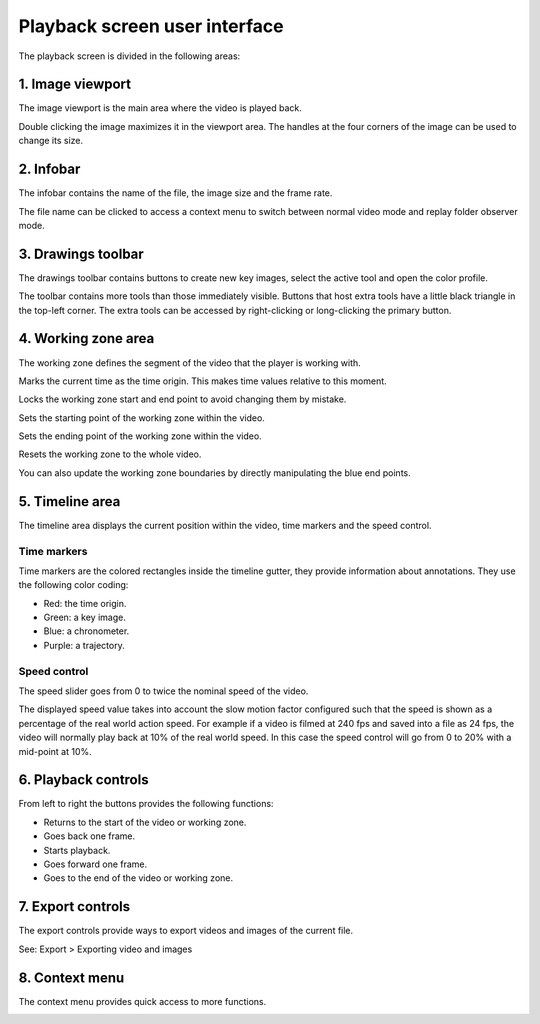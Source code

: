 
Playback screen user interface
==============================

The playback screen is divided in the following areas:

.. image:: /images/observation/ui.png

1. Image viewport
-----------------
The image viewport is the main area where the video is played back.

Double clicking the image maximizes it in the viewport area.
The handles at the four corners of the image can be used to change its size.



2. Infobar
----------
.. image:: /images/observation/infobar.png

The infobar contains the name of the file, the image size and the frame rate.

The file name can be clicked to access a context menu to switch between normal video mode and replay folder observer mode.

.. image:: /images/capture/menuobserver.png


3. Drawings toolbar
-------------------
The drawings toolbar contains buttons to create new key images, select the active tool and open the color profile.

.. image:: /images/observation/toolbar.png

The toolbar contains more tools than those immediately visible.
Buttons that host extra tools have a little black triangle in the top-left corner. 
The extra tools can be accessed by right-clicking or long-clicking the primary button.

.. image:: /images/observation/subtools.png

4. Working zone area
--------------------
The working zone defines the segment of the video that the player is working with.

.. image:: /images/observation/workingzone.png

|TimeOrigin| Marks the current time as the time origin. This makes time values relative to this moment.

|WZLock| Locks the working zone start and end point to avoid changing them by mistake.

|WZStart| Sets the starting point of the working zone within the video.

|WZEnd| Sets the ending point of the working zone within the video.

|WZReset| Resets the working zone to the whole video.

.. |TimeOrigin| image:: /images/observation/icons/timeorigin.png
.. |WZLock| image:: /images/observation/icons/wz_lock.png
.. |WZStart| image:: /images/observation/icons/wz_left.png
.. |WZEnd| image:: /images/observation/icons/wz_right.png
.. |WZReset| image:: /images/observation/icons/wz_reset.png

You can also update the working zone boundaries by directly manipulating the blue end points.

5. Timeline area
----------------
The timeline area displays the current position within the video, time markers and the speed control.

.. image:: /images/observation/timeline.png

Time markers
**************************
Time markers are the colored rectangles inside the timeline gutter, they provide information about annotations.
They use the following color coding:

- Red: the time origin.
- Green: a key image.
- Blue: a chronometer.
- Purple: a trajectory.

Speed control
*************

The speed slider goes from 0 to twice the nominal speed of the video.

The displayed speed value takes into account the slow motion factor configured such that the speed is shown as a percentage of the real world action speed.
For example if a video is filmed at 240 fps and saved into a file as 24 fps, the video will normally play back at 10% of the real world speed. 
In this case the speed control will go from 0 to 20% with a mid-point at 10%.

6. Playback controls
--------------------

.. image:: /images/observation/playbackcontrols.png

From left to right the buttons provides the following functions:

- Returns to the start of the video or working zone.
- Goes back one frame.
- Starts playback.
- Goes forward one frame.
- Goes to the end of the video or working zone.


7. Export controls
------------------
The export controls provide ways to export videos and images of the current file.

.. image:: /images/observation/exportcontrols.png

See: Export > Exporting video and images

8. Context menu
---------------
The context menu provides quick access to more functions.

.. image:: /images/observation/contextmenu.png


